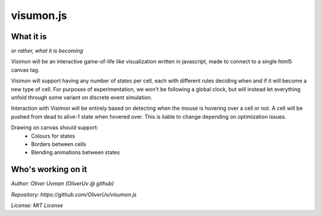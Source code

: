 ==========
visumon.js
==========

What it is
----------

*or rather, what it is becoming*

Visimon will be an interactive game-of-life like visualization written in
javascript, made to connect to a single html5 canvas tag.

Visimon will support having any number of states per cell, each with different
rules deciding when and if it will become a new type of cell. For purposes of
experimentation, we won't be following a global clock, but will instead let
everything unfold through some variant on discrete event simulation.

Interaction with Visimon will be entirely based on detecting when the mouse is
hovering over a cell or not. A cell will be pushed from dead to alive-1 state
when hovered over. This is liable to change depending on optimization issues.

Drawing on canvas should support:
    - Colours for states
    - Borders between cells
    - Blending animations between states

Who's working on it
-------------------

*Author: Oliver Uvman (OliverUv @ github)*

*Repository: https://github.com/OliverUv/visumon.js*

*License: MIT License*
